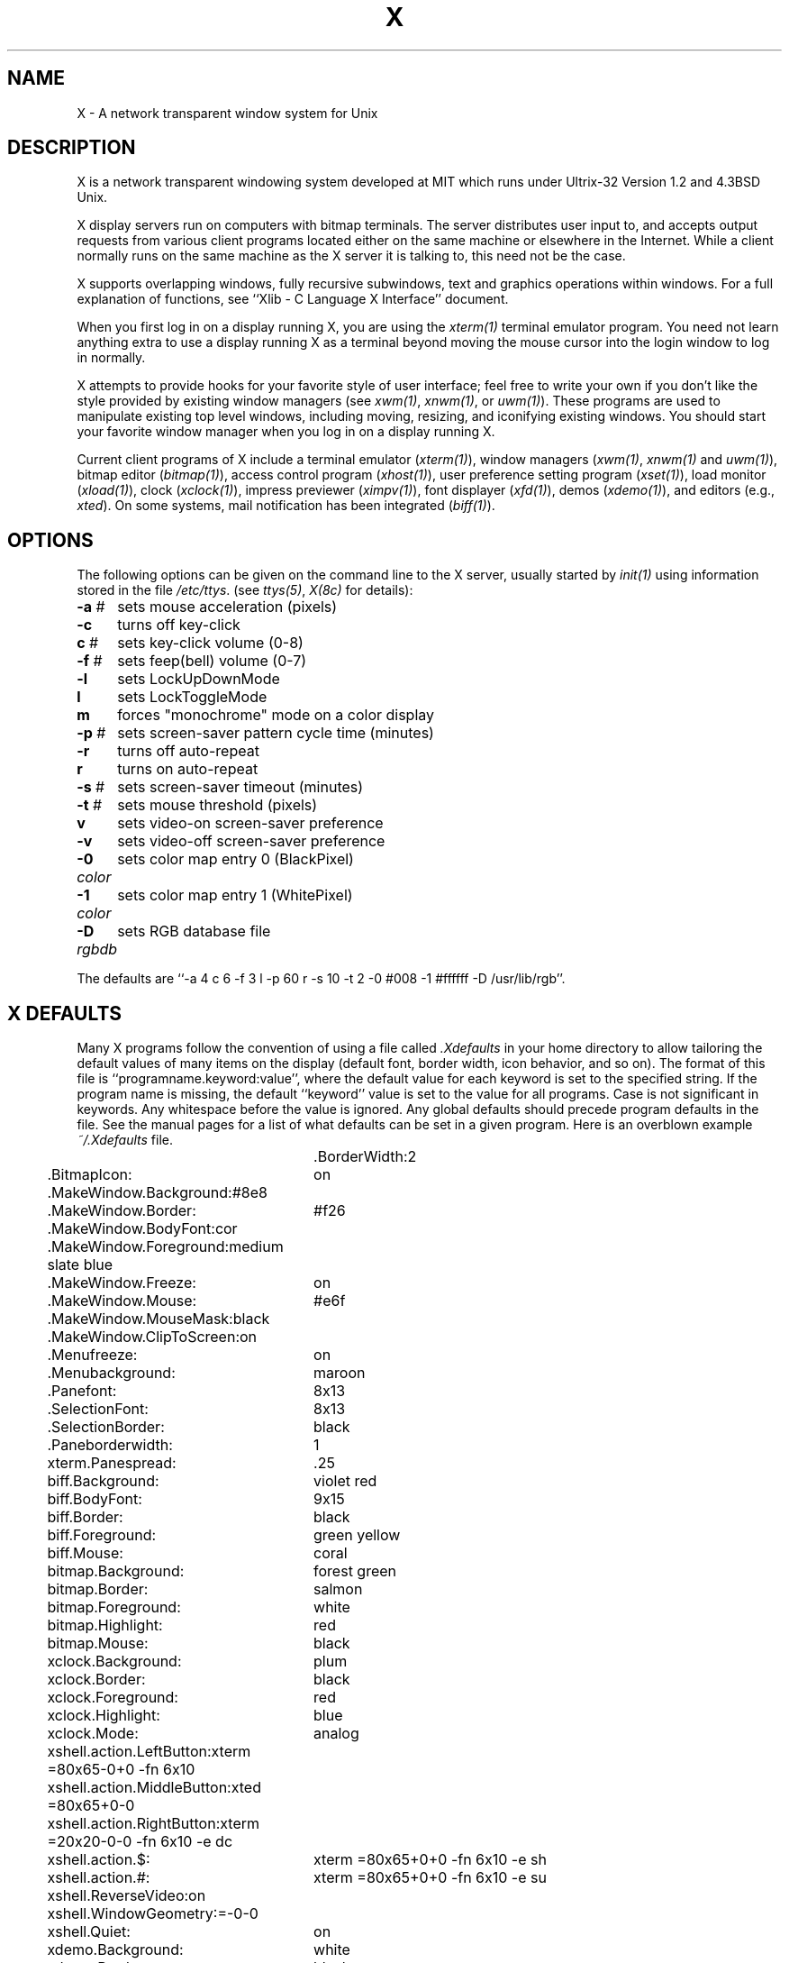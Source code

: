 .TH X 1 "25 January 1986" "X Version 10"
.SH NAME
X - A network transparent window system for Unix
.SH DESCRIPTION
.PP
X is a network transparent windowing system developed at MIT which
runs under Ultrix-32 Version 1.2 and 4.3BSD Unix.
.PP
X display servers run on computers with bitmap terminals.
The server
distributes user input to, and accepts output requests from various
client programs located either on the same machine or elsewhere in the
Internet.
While
a client normally runs on the same machine as the X server it is talking
to, this need not be the case.
.PP
X supports overlapping windows, fully recursive subwindows, text and
graphics operations within windows.
For a full explanation of functions, see
``Xlib - C Language X Interface'' document.
.PP
When you first log in on a display running X, you are
using the \fIxterm(1)\fP terminal emulator program.
You need not learn anything extra to use a display running X as
a terminal beyond moving the mouse cursor into the login window to
log in normally.
.PP
X attempts to provide hooks for your favorite style of user interface;
feel free to write your own if you don't like the style provided by
existing window managers (see \fIxwm(1)\fP, \fIxnwm(1)\fP, or \fIuwm(1)\fP).
These programs are used to manipulate existing top level windows,
including  moving, resizing, and iconifying existing windows.
You should start your favorite window manager when you log in
on a display running X.
.PP
Current client programs of X include a terminal emulator (\fIxterm(1)\fP),
window managers (\fIxwm(1)\fP, \fIxnwm(1)\fP and \fIuwm(1)\fP), 
bitmap editor (\fIbitmap(1)\fP),
access control program (\fIxhost(1)\fP),
user preference setting program (\fIxset(1)\fP),
load monitor (\fIxload(1)\fP), clock (\fIxclock(1)\fP),
impress previewer (\fIximpv(1)\fP),
font displayer (\fIxfd(1)\fP), demos (\fIxdemo(1)\fP),
and editors (e.g., \fIxted\fP).
On some systems, mail notification has been integrated (\fIbiff(1)\fP).
.SH OPTIONS
The following options can be given on the command line to the X server, usually
started by \fIinit(1)\fP using information stored in the file \fI/etc/ttys\fP.
(see \fIttys(5)\fP, \fIX(8c)\fP for details):
.ta \w'-0 color   'u
.br
\fB-a\fP #	sets mouse acceleration (pixels)
.br
\fB-c\fP	turns off key-click
.br
\fBc\fP #	sets key-click volume (0-8)
.br
\fB-f\fP #	sets feep(bell) volume (0-7)
.br
\fB-l\fP	sets LockUpDownMode
.br
\fBl\fP	sets LockToggleMode
.br
\fBm\fP	forces "monochrome" mode on a color display
.br
\fB-p\fP #	sets screen-saver pattern cycle time (minutes)
.br
\fB-r\fP	turns off auto-repeat
.br
\fBr\fP	turns on auto-repeat
.br
\fB-s\fP #	sets screen-saver timeout (minutes)
.br
\fB-t\fP #	sets mouse threshold (pixels)
.br
\fBv\fP	sets video-on screen-saver preference
.br
\fB-v\fP	sets video-off screen-saver preference
.br
\fB-0\fP \fIcolor\fP	sets color map entry 0 (BlackPixel)
.br
\fB-1\fP \fIcolor\fP	sets color map entry 1 (WhitePixel)
.br
\fB-D\fP \fIrgbdb\fP	sets RGB database file
.sp
The defaults are
``-a 4 c 6 -f 3 l -p 60 r -s 10 -t 2 -0 #008 -1 #ffffff -D /usr/lib/rgb''.
.sp 2
.SH X DEFAULTS
.PP
Many X programs follow the convention of using a file called \fI.Xdefaults\fP
in your home directory to allow tailoring the default values of many
items on the display (default font, border width, icon behavior, and so
on).
The format of this file is ``programname.keyword:value'',
where the default value for each keyword is set to the specified string.
If the program name is missing, the default ``keyword'' value is set to the 
value for all programs.
Case is not significant in keywords.
Any whitespace before the value is ignored.
Any global defaults should precede program defaults in the file.
See the manual pages for a list of what defaults can be set in a given program.
Here is an overblown example \fI~/.Xdefaults\fP file.
.PP
.nf
.TA .5i 2.5i
.ta .5i 2.5i
	\# this is a comment
	.BorderWidth:			2
	.BitmapIcon:			on
	.MakeWindow.Background:		#8e8
	.MakeWindow.Border:		#f26
	.MakeWindow.BodyFont:		cor
	.MakeWindow.Foreground:		medium slate blue
	.MakeWindow.Freeze:		on
	.MakeWindow.Mouse:		#e6f
	.MakeWindow.MouseMask:		black
	.MakeWindow.ClipToScreen:	on
	.Menufreeze:			on
	.Menubackground:		maroon
	.Panefont:			8x13
	.SelectionFont:			8x13
	.SelectionBorder:		black
	.Paneborderwidth:		1
	xterm.Panespread:		.25
	biff.Background:		violet red
	biff.BodyFont:			9x15
	biff.Border:			black
	biff.Foreground:		green yellow
	biff.Mouse:			coral
	bitmap.Background:		forest green
	bitmap.Border:			salmon
	bitmap.Foreground:		white
	bitmap.Highlight:		red
	bitmap.Mouse:			black
	xclock.Background:		plum
	xclock.Border:			black
	xclock.Foreground:		red
	xclock.Highlight:		blue
	xclock.Mode:			analog
	xshell.action.LeftButton:	xterm =80x65-0+0 -fn 6x10
	xshell.action.MiddleButton:	xted =80x65+0-0 
	xshell.action.RightButton:	xterm =20x20-0-0 -fn 6x10 -e dc
	xshell.action.$:		xterm =80x65+0+0 -fn 6x10 -e sh
	xshell.action.#:		xterm =80x65+0+0 -fn 6x10 -e su
	xshell.ReverseVideo:		on
	xshell.WindowGeometry:		=-0-0
	xshell.Quiet:			on
	xdemo.Background:		white
	xdemo.Border:			black
	xdemo.balls.Background:		maroon
	xdemo.balls.Foreground:		white
	xdemo.circles.Foreground:	khaki
	xdemo.draw.Background:		light gray
	xdemo.draw.BodyFont:		oldeng
	xdemo.draw.Foreground:		midnight blue
	xdemo.draw.Mouse:		white
	xdemo.menulife.Background:	medium turquoise
	xdemo.menulife.Foreground:	orange red
	xdemo.menulife.MenuBackground:	light blue
	xdemo.menulife.MenuFont:	oldeng
	xdemo.menulife.MenuForeground:	dark orchid
	xdemo.menulife.MenuMouse:	orange
	xdemo.menulife.Mouse:		salmon
	xdemo.plaid.Foreground:		red
	xdemo.qix.Foreground:		violet red
	xdemo.slide.Foreground:		forest green
	xdemo.wallpaper.Foreground:	medium turquoise
	xdemo.xor.Foreground:		blue violet
	ximpv.Background:		dark green
	ximpv.Border:			red
	ximpv.Foreground:		cyan
	ximpv.Mouse:			white
	xload.Background:		#ff0068
	xload.Border:			black
	xload.Foreground:		slate blue
	xload.Highlight:		yellow
	xload.ReverseVideo:		on
	xted.Background:		firebrick
	xted.BodyFont:			kiltercrn
	xted.Border:			tan
	xted.Cursor:			yellow
	xted.Foreground:		white
	xted.Highlight:			goldenrod
	xted.Mouse:			cyan
	xterm.Background:		#355
	xterm.BodyFont:			6x13p
	xterm.Cursor:			green
	xterm.Foreground:		white
	xfax.Background:		white
	xfax.Border:			green
	xfax.Foreground:		red
	xfax.Mouse:			blue
.fi
.PP
By default when you log in,
only programs running on your local computer will be allowed to
interact with your display.
If someone else on a different machine wants to show you something,
you can use the \fIxhost(1)\fP program to allow access to your display.
.SH "SIZING WINDOWS"
.PP
Many programs ask you to manually size their top-level window.  When started,
such a program will typically popup an identification window in the upper left
corner of the display.  The window can be created with the center button:
press the button to define one corner of the window,
move the cursor to where the opposite corner of the window should be
and release the button.  For text applications, the left and right buttons
can also be used.  Pressing the left button typically produces an 80 by 24
window, which can then be moved around, and placed by releasing the button.
Similarly, the right button typically produces an 80 by full screen window.
For graphics applications, the left button typically creates a default size
window in a default location, while the right button creates a default size
window at the position of the cursor.
.PP
Most applications (e.g., \fIxted\fP,
\fIxdemo\fP, and \fIxfax\fP) read options to control sizing
of initial windows.  
The ``MakeWindow.BodyFont'' option controls the font for the
popup window.  
The ``MakeWindow.BorderWidth'' and ``MakeWindow.InternalBorder''
options control the outer and inner borders.  
The ``MakeWindow.ReverseVideo''
option can be set to ``on'' to reverse colors.  On color displays, the
``MakeWindow.Foreground'', ``MakeWindow.Background'', and ``MakeWindow.Border''
options control the color of the popup window, and the ``MakeWindow.Mouse'' and
``MakeWindow.MouseMask'' options control the color of the mouse cursor.  The
``MakeWindow.Freeze'' option, 
when set to ``on'', will stop all other output while
the window is sized, and use a steady outline instead of continuously flashing
the window outline.
The ``MakeWindow.ClipToScreen'' option will clip the resulting window to
fit on the screen. 
(Currently only implemented in programs using
the \fIXCreateTerm\fP subroutine.)
.SH "GEOMETRY SPECIFICATION"
Most programs accept a geometry specification.
This allows automatic creation and placement of windows on the screen
at login and other convenient times.
.B \=\[WIDTH\]\[xHEIGHT\]\[{\+\-}XOFF\[{\+\-}YOFF\]\]
The []'s denote optional parameters, the {}'s surround alternatives.
WIDTH and HEIGHT are in number of characters for text
oriented applications,
and usually in pixels for graphics oriented applications.
XOFF and YOFF are in
pixels. 
If you don't
give XOFF and/or YOFF, then you must use the mouse to create the window.
If you give XOFF and/or YOFF, then a WIDTHxHEIGHT window will
automatically be creating without intervention.
XOFF and YOFF specify deltas
from a corner of the screen to the corresponding corner of the window, as
follows:
.nf
.ta .5i 2.5i
.br
	\+XOFF+YOFF	upper left to upper left
.br
	\-XOFF+YOFF	upper right to upper right
.br
	\+XOFF-YOFF	lower left to lower left
.br
	\-XOFF-YOFF	lower right to lower right
.fi
.SH KEYBOARD
.PP
If you don't like the standard keyboard layout or the default definitions
of keymap and function keys, the keyboards on most displays can be remapped to
suit your taste.  Many programs look for a file called \fI.Xkeymap\fP in your
home directory.  This is a binary file, produced from a source map with
the \fIkeycomp(1)\fP program.
.SH COLORS
.PP
Many programs allow you to specify colors for background, border, text, etc.
A color specification can be given either as an english name (see
\fI/usr/lib/rgb.txt\fP for defined names), or three hexadecimal values for the
red, green, and blue components, in one of the following formats:
.PP
.nf
	#RGB
	#RRGGBB
	#RRRGGGBBB
	#RRRRGGGGBBBB
.fi
.PP
.SH "DISPLAY SPECIFICATION"
.PP
When you first log in, the environment variable ``DISPLAY'' will be
set to a string ``machine:display'' (for example, ``mit-athena:0'') which
will determine which display an X application will talk to by default.
.PP
Most applications will also interpret an argument with a ``:'' in it
to be the display to use.
.PP
When using DECnet, the format ``node::display'' should be used.
.SH "MENU DEFAULTS"
.PP
As there is now a standard menu package for X (\fIXMenu(3x)\fP),
you can tune the behavior of menus in programs using this package
with a set of \fIXdefaults\fP.
\fIXterm\fP's `Mode Menu' is controlled by these defaults for
example.
.PP
.TP 8
.B MenuFreeze
Determines whether or not to grab the
.I X
server while a menu is posted.
One of: on, off.
The default value is off.
.PP
.TP 8
.B MenuStyle
Determines the menu display style.
One of: left_hand, right_hand, center.
The default value is right_hand.
.PP
.TP 8
.B MenuMode
Determines the menu selection high light mode.
One of: box, invert.
If box mode is chosen then the SelectionBorderWidth and SelectionBorderColor
parameters effect the box line width and color respectively.
If invert mode is chose then the SelectionForeground and MenuBackground
colors are used for the inversion.
The default value is invert.
.PP
.TP 8
.B MenuMouse
Determines the color of the mouse cursor while it is within 
the menu.
Any valid
.I X
color may be used.
The default value is black.
.PP
.TP 8
.B MenuBackground
Determines the menu background color.
Any valid
.I X
color may be used.
The default value is white.
.PP
.TP 8
.B MenuInactivePattern
Determines which of the five possible bitmap patterns will be used to tile
inactive panes.
One of: dimple1, dimple3, gray1, gray3, cross_weave.
The default value is gray3.
.PP
.TP 8
.B PaneStyle
Determines the display style of all menu panes.
One of: flush_left, flush_right, center.
The default value is center.
.PP
.TP 8
.B PaneFont
Determines the font used for the label (heading text) of each pane.
Any valid
.I X
font may be used.
The default value is 8x13.
.PP
.TP 8
.B PaneForeground
Determines the pane foreground color.
This is the color used for the label (heading text) in each pane.
Any valid
.I X
color may be used.
The default value is black.
.PP
.TP 8
.B PaneBorder
Determines the color of all menu pane borders.
Any valid
.I X
color may be used.
The default value is black.
.PP
.TP 8
.B PaneBorderWidth
Determines the width (in pixels) of all menu pane borders.
Any integer greater than or equal to 0 may be used.
The default value is 2.
.PP
.TP 8
.B PaneSpread
Determines the horizontal spread of menu panes.
Any double greater than or equal to 0.0 may be used.
A value of 1.0 specifies a one to one ratio between horizontal spread and
vertical spread.
A value less than 1.0 will compress the menu panes inward and a value greater
than 1.0 will expand them outward.
The default value is 1.0.
.PP
.TP 8
.B SelectionStyle
Determines the display style of all menu selections.
One of: flush_left, flush_right, center.
The default value is flush_left.
.PP
.TP 8
.B SelectionFont
Determines the font used for the text in each selection.
Any valid X font may be used.
The default value is 6x10.
.PP
.TP 8
.B SelectionForeground
Determines the selection foreground color.
This is the color used for the text in each selection.
Any valid
.I X
color may be used.
The default value is black.
.PP
.TP 8
.B SelectionBorder
Determines the color of all menu selection borders.
Any valid
.I X
color
may be used.
The default value is black.
.PP
.TP 8
.B SelectionBorderWidth
Determines the width (in pixels) of all menu selection borders.
Any integer greater than or equal to 0 may be used.
The default value is 1.
.PP
.TP 8
.B SelectionSpread
Determines the inter-selection spread.
Any double greater than or equal to 0.0 may be used.
A value of 1.0 specifies that 1.0 times the height of the current selection
font will be used for padding
The default value is 0.25.
.SH "SEE ALSO"
.PP
X(8c), xterm(1), bitmap(1), xwm(1), xnwm(1), xhost(1), xclock(1), xload(1), xset(1), keycomp(1), xdemo(1), biff(1), qv(4), vs(4), init(8), ttys(5), uwm(1),
xrefresh(1), xwininfo(1), ximpv(1), xdvi(1), pikapix(1), xwd(1), xwud(1), 
xinit(1), xted(1), xdemo(1), Xqvss(8c), Xvs100(8c), Xsun(8c), Xnest(8c)
.br
`Xlib - C Language X Interface'
.SH AUTHORS
.PP
It is no longer feasible to list all people who have contributed
something to X; below is a short list of people who have added significant
code to device independent parts of X.
.br
Bob Scheifler (MIT-LCS),
Jim Gettys (MIT-Project Athena, DEC),
Mark Vandevoorde (MIT-Project Athena, DEC),
Tony Della Fera (MIT-Project Athena, DEC),
Ron Newman (MIT-Project Athena, MIT),
Shane Hartman and Stuart Malone (MIT-LCS),
Doug Mink (Smithsonian Astrophysical Observatory),
Bob McNamara (DEC-MAD),
and Stephen Sutphen (University of Alberta).
.sp
Special thanks must go to Paul Asente (of DECWRL and Stanford University),
who wrote "W" which saved us much time and energy early in this project,
and who is now an active X contributor as well,
and Chris Kent (of DECWRL and Purdue University) who both struggled mightily
(and won!) to turn the Vs100 into something useful under Unix.
.sp
We are very grateful for the interest shown by many groups in the country,
which has encouraged us to make X more than our personal toy.
Great thanks must go to Digital's Ultrix Engineering Group for the
QDSS implementation, and to Digital's Workstations Group for the QVSS
implementation.
.sp 2
Copyright (c) 1984, 1985, 1986 by Massachusetts Institute of Technology.
.sp
Permission to use, copy, modify, and distribute this
software and its documentation for any purpose and without
fee is hereby granted, provided that the above copyright
notice appear in all copies and that both that copyright
notice and this permission notice appear in supporting
documentation, and that the name of M.I.T. not be used in
advertising or publicity pertaining to distribution of the
software without specific, written prior permission.
M.I.T. makes no representations about the suitability of
this software for any purpose.  It is provided "as is"
without express or implied warranty.
.sp
This software is not subject to any license of the American
Telephone and Telegraph Company or of the Regents of the
University of California.
